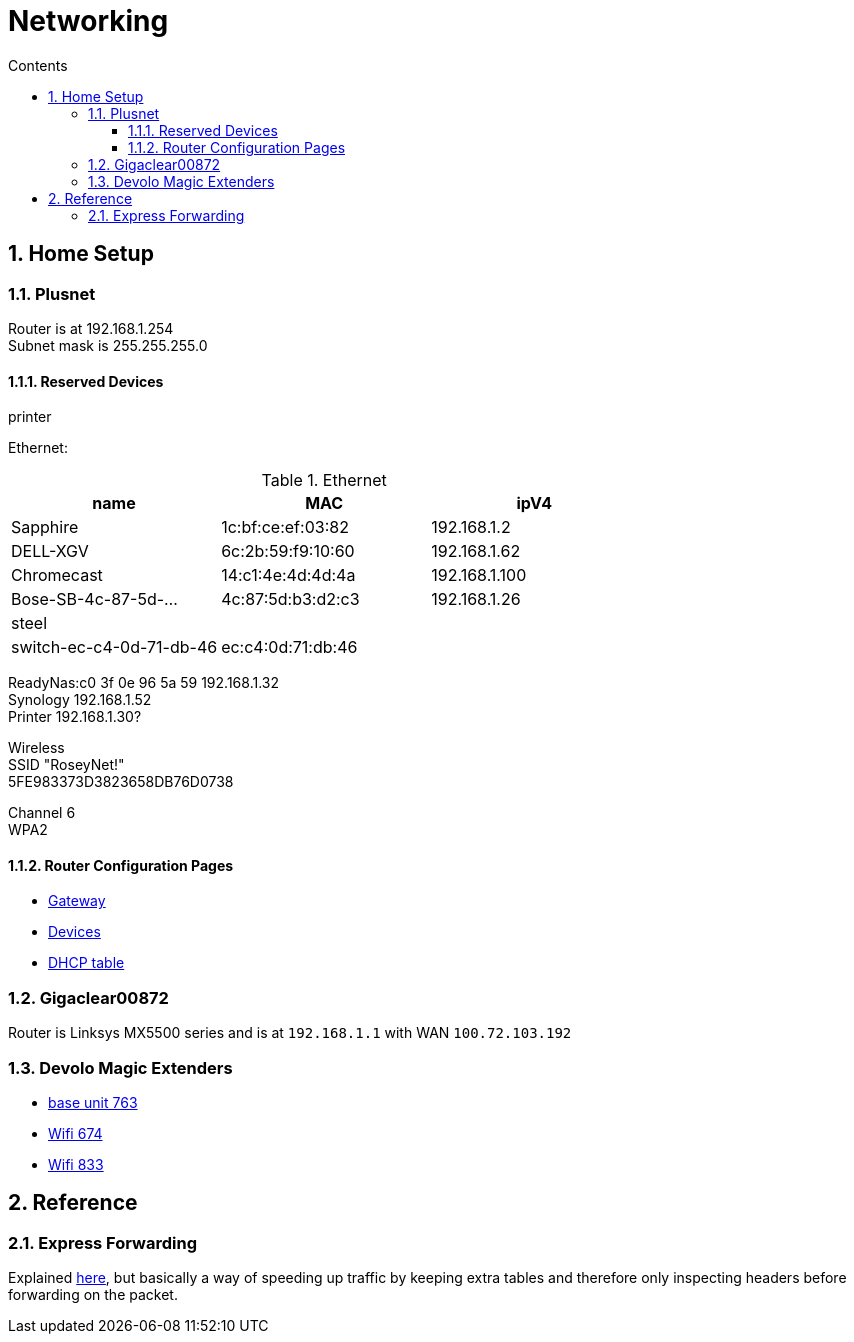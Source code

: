 :toc: left
:toclevels: 3
:toc-title: Contents
:sectnums:

:imagesdir: ../images

= Networking

== Home Setup

=== Plusnet
Router is at 192.168.1.254 +
Subnet mask is 255.255.255.0 +


==== Reserved Devices
printer 


Ethernet:

.Ethernet
[width="100%",options="header,footer"]
|====
| name | MAC | ipV4
| Sapphire	| 1c:bf:ce:ef:03:82	|192.168.1.2	 
| 	DELL-XGV|	6c:2b:59:f9:10:60|	192.168.1.62	 
| 	Chromecast|	14:c1:4e:4d:4d:4a|	192.168.1.100	 
| 	Bose-SB-4c-87-5d-...|	4c:87:5d:b3:d2:c3	|192.168.1.26
| steel | |
| switch-ec-c4-0d-71-db-46 |	ec:c4:0d:71:db:46 | 
|====

ReadyNas:c0 3f 0e 96 5a 59 192.168.1.32 +
Synology 192.168.1.52 +
Printer 192.168.1.30? +

Wireless +
SSID "RoseyNet!" +
5FE983373D3823658DB76D0738


Channel 6 +
WPA2

==== Router Configuration Pages
* link:PlusnetHubManager-HubIPGatewayAddress.html[Gateway]
* link:PlusnetHubManager-HomeNetwork-Devices.html[Devices]
* link:PlusnetHubManager-DHCPTable.html[DHCP table]

=== Gigaclear00872
Router is Linksys MX5500 series and is at `192.168.1.1` with WAN `100.72.103.192`

=== Devolo Magic Extenders

* link:../images/devolo/lan.jpg[base unit 763]
* link:../images/devolo/674.jpg[Wifi 674]
* link:../images/****devolo/833.jpg[Wifi 833]


== Reference

=== Express Forwarding
Explained link:https://en.wikipedia.org/wiki/Cisco_Express_Forwarding[here], but basically a way of speeding up traffic by keeping extra tables and therefore only inspecting headers before forwarding on the packet.
